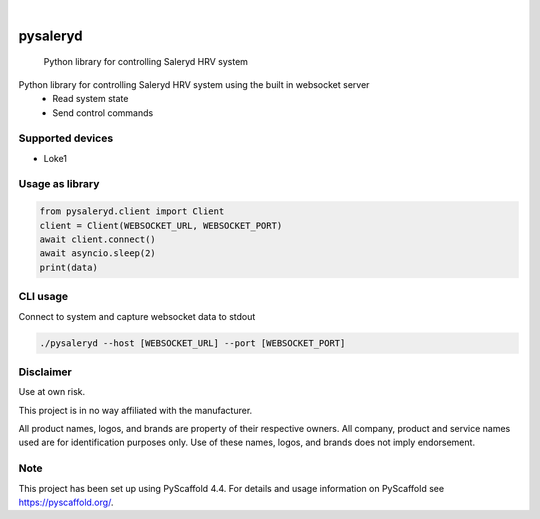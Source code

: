 .. These are examples of badges you might want to add to your README:
   please update the URLs accordingly

    .. image:: https://api.cirrus-ci.com/github/<USER>/pysaleryd.svg?branch=main
        :alt: Built Status
        :target: https://cirrus-ci.com/github/<USER>/pysaleryd
    .. image:: https://readthedocs.org/projects/pysaleryd/badge/?version=latest
        :alt: ReadTheDocs
        :target: https://pysaleryd.readthedocs.io/en/stable/
    .. image:: https://img.shields.io/coveralls/github/<USER>/pysaleryd/main.svg
        :alt: Coveralls
        :target: https://coveralls.io/r/<USER>/pysaleryd
    .. image:: https://img.shields.io/pypi/v/pysaleryd.svg
        :alt: PyPI-Server
        :target: https://pypi.org/project/pysaleryd/
    .. image:: https://img.shields.io/conda/vn/conda-forge/pysaleryd.svg
        :alt: Conda-Forge
        :target: https://anaconda.org/conda-forge/pysaleryd
    .. image:: https://pepy.tech/badge/pysaleryd/month
        :alt: Monthly Downloads
        :target: https://pepy.tech/project/pysaleryd
    .. image:: https://img.shields.io/twitter/url/http/shields.io.svg?style=social&label=Twitter
        :alt: Twitter
        :target: https://twitter.com/pysaleryd

.. image:: https://img.shields.io/badge/-PyScaffold-005CA0?logo=pyscaffold
    :alt: Project generated with PyScaffold
    :target: https://pyscaffold.org/

|

=========
pysaleryd
=========


    Python library for controlling Saleryd HRV system


Python library for controlling Saleryd HRV system using the built in websocket server
 * Read system state
 * Send control commands

Supported devices
==================

* Loke1

Usage as library
================


.. code-block:: python3

    from pysaleryd.client import Client
    client = Client(WEBSOCKET_URL, WEBSOCKET_PORT)
    await client.connect()
    await asyncio.sleep(2)
    print(data)

CLI usage
=========

Connect to system and capture websocket data to stdout

.. code-block:: shell

    ./pysaleryd --host [WEBSOCKET_URL] --port [WEBSOCKET_PORT]

Disclaimer
==========

Use at own risk.

This project is in no way affiliated with the manufacturer. 

All product names, logos, and brands are property of their respective owners. All company, product and service names used are for identification purposes only. Use of these names, logos, and brands does not imply endorsement.

.. _pyscaffold-notes:

Note
====

This project has been set up using PyScaffold 4.4. For details and usage
information on PyScaffold see https://pyscaffold.org/.
